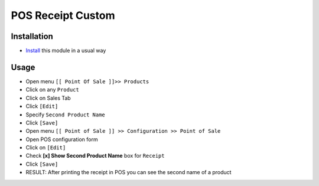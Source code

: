 ====================
 POS Receipt Custom
====================

Installation
============

* `Install <https://odoo-development.readthedocs.io/en/latest/odoo/usage/install-module.html>`__ this module in a usual way

Usage
=====

* Open menu ``[[ Point Of Sale ]]>> Products``
* Click on any ``Product``
* Click on Sales Tab
* Click ``[Edit]``
* Specify ``Second Product Name``
* Click ``[Save]``
* Open menu ``[[ Point of Sale ]] >> Configuration >> Point of Sale``
* Open POS configuration form
* Click on ``[Edit]``
* Check **[x] Show Second Product Name** box for ``Receipt``
* Click ``[Save]``
* RESULT: After printing the receipt in POS you can see the second name of a product
